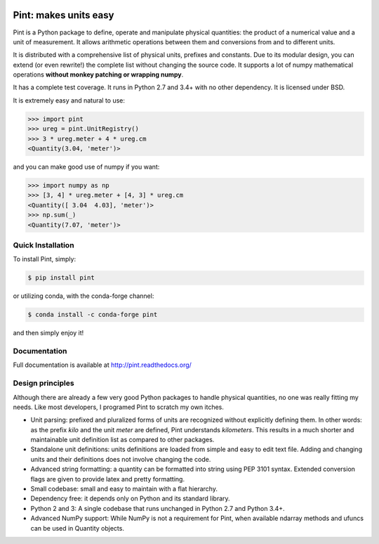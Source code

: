 .. image:: https://img.shields.io/pypi/v/pint.svg
    :target: https://pypi.python.org/pypi/pint
    :alt: Latest Version

.. image:: https://readthedocs.org/projects/pip/badge/
    :target: http://pint.readthedocs.org/
    :alt: Documentation

.. image:: https://img.shields.io/pypi/l/pint.svg
    :target: https://pypi.python.org/pypi/pint
    :alt: License

.. image:: https://img.shields.io/pypi/pyversions/pint.svg
    :target: https://pypi.python.org/pypi/pint
    :alt: Python Versions

.. image:: https://travis-ci.org/hgrecco/pint.svg?branch=master
    :target: https://travis-ci.org/hgrecco/pint
    :alt: CI

.. image:: https://coveralls.io/repos/github/hgrecco/pint/badge.svg?branch=master
    :target: https://coveralls.io/github/hgrecco/pint?branch=master
    :alt: Coverage

.. image:: https://readthedocs.org/projects/pint/badge/
    :target: http://pint.readthedocs.org/
    :alt: Docs


Pint: makes units easy
======================

Pint is a Python package to define, operate and manipulate physical
quantities: the product of a numerical value and a unit of measurement.
It allows arithmetic operations between them and conversions from and
to different units.

It is distributed with a comprehensive list of physical units, prefixes
and constants. Due to its modular design, you can extend (or even rewrite!)
the complete list without changing the source code. It supports a lot of
numpy mathematical operations **without monkey patching or wrapping numpy**.

It has a complete test coverage. It runs in Python 2.7 and 3.4+
with no other dependency. It is licensed under BSD.

It is extremely easy and natural to use:

.. code-block:: python

    >>> import pint
    >>> ureg = pint.UnitRegistry()
    >>> 3 * ureg.meter + 4 * ureg.cm
    <Quantity(3.04, 'meter')>

and you can make good use of numpy if you want:

.. code-block:: python

    >>> import numpy as np
    >>> [3, 4] * ureg.meter + [4, 3] * ureg.cm
    <Quantity([ 3.04  4.03], 'meter')>
    >>> np.sum(_)
    <Quantity(7.07, 'meter')>


Quick Installation
------------------

To install Pint, simply:

.. code-block:: bash

    $ pip install pint

or utilizing conda, with the conda-forge channel:

.. code-block:: bash

    $ conda install -c conda-forge pint

and then simply enjoy it!


Documentation
-------------

Full documentation is available at http://pint.readthedocs.org/


Design principles
-----------------

Although there are already a few very good Python packages to handle physical
quantities, no one was really fitting my needs. Like most developers, I programed
Pint to scratch my own itches.

- Unit parsing: prefixed and pluralized forms of units are recognized without
  explicitly defining them. In other words: as the prefix *kilo* and the unit *meter*
  are defined, Pint understands *kilometers*. This results in a much shorter and
  maintainable unit definition list as compared to other packages.

- Standalone unit definitions: units definitions are loaded from simple and
  easy to edit text file. Adding and changing units and their definitions does
  not involve changing the code.

- Advanced string formatting: a quantity can be formatted into string using
  PEP 3101 syntax. Extended conversion flags are given to provide latex and pretty
  formatting.

- Small codebase: small and easy to maintain with a flat hierarchy.

- Dependency free: it depends only on Python and its standard library.

- Python 2 and 3: A single codebase that runs unchanged in Python 2.7 and Python 3.4+.

- Advanced NumPy support: While NumPy is not a requirement for Pint,
  when available ndarray methods and ufuncs can be used in Quantity objects.
